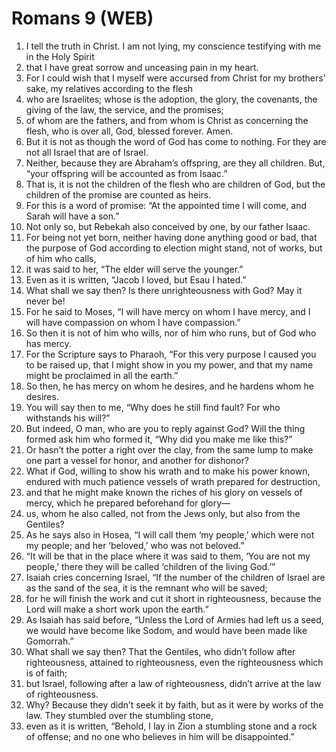 * Romans 9 (WEB)
:PROPERTIES:
:ID: WEB/45-ROM09
:END:

1. I tell the truth in Christ. I am not lying, my conscience testifying with me in the Holy Spirit
2. that I have great sorrow and unceasing pain in my heart.
3. For I could wish that I myself were accursed from Christ for my brothers’ sake, my relatives according to the flesh
4. who are Israelites; whose is the adoption, the glory, the covenants, the giving of the law, the service, and the promises;
5. of whom are the fathers, and from whom is Christ as concerning the flesh, who is over all, God, blessed forever. Amen.
6. But it is not as though the word of God has come to nothing. For they are not all Israel that are of Israel.
7. Neither, because they are Abraham’s offspring, are they all children. But, “your offspring will be accounted as from Isaac.”
8. That is, it is not the children of the flesh who are children of God, but the children of the promise are counted as heirs.
9. For this is a word of promise: “At the appointed time I will come, and Sarah will have a son.”
10. Not only so, but Rebekah also conceived by one, by our father Isaac.
11. For being not yet born, neither having done anything good or bad, that the purpose of God according to election might stand, not of works, but of him who calls,
12. it was said to her, “The elder will serve the younger.”
13. Even as it is written, “Jacob I loved, but Esau I hated.”
14. What shall we say then? Is there unrighteousness with God? May it never be!
15. For he said to Moses, “I will have mercy on whom I have mercy, and I will have compassion on whom I have compassion.”
16. So then it is not of him who wills, nor of him who runs, but of God who has mercy.
17. For the Scripture says to Pharaoh, “For this very purpose I caused you to be raised up, that I might show in you my power, and that my name might be proclaimed in all the earth.”
18. So then, he has mercy on whom he desires, and he hardens whom he desires.
19. You will say then to me, “Why does he still find fault? For who withstands his will?”
20. But indeed, O man, who are you to reply against God? Will the thing formed ask him who formed it, “Why did you make me like this?”
21. Or hasn’t the potter a right over the clay, from the same lump to make one part a vessel for honor, and another for dishonor?
22. What if God, willing to show his wrath and to make his power known, endured with much patience vessels of wrath prepared for destruction,
23. and that he might make known the riches of his glory on vessels of mercy, which he prepared beforehand for glory—
24. us, whom he also called, not from the Jews only, but also from the Gentiles?
25. As he says also in Hosea, “I will call them ‘my people,’ which were not my people; and her ‘beloved,’ who was not beloved.”
26. “It will be that in the place where it was said to them, ‘You are not my people,’ there they will be called ‘children of the living God.’”
27. Isaiah cries concerning Israel, “If the number of the children of Israel are as the sand of the sea, it is the remnant who will be saved;
28. for he will finish the work and cut it short in righteousness, because the Lord will make a short work upon the earth.”
29. As Isaiah has said before, “Unless the Lord of Armies had left us a seed, we would have become like Sodom, and would have been made like Gomorrah.”
30. What shall we say then? That the Gentiles, who didn’t follow after righteousness, attained to righteousness, even the righteousness which is of faith;
31. but Israel, following after a law of righteousness, didn’t arrive at the law of righteousness.
32. Why? Because they didn’t seek it by faith, but as it were by works of the law. They stumbled over the stumbling stone,
33. even as it is written, “Behold, I lay in Zion a stumbling stone and a rock of offense; and no one who believes in him will be disappointed.”
